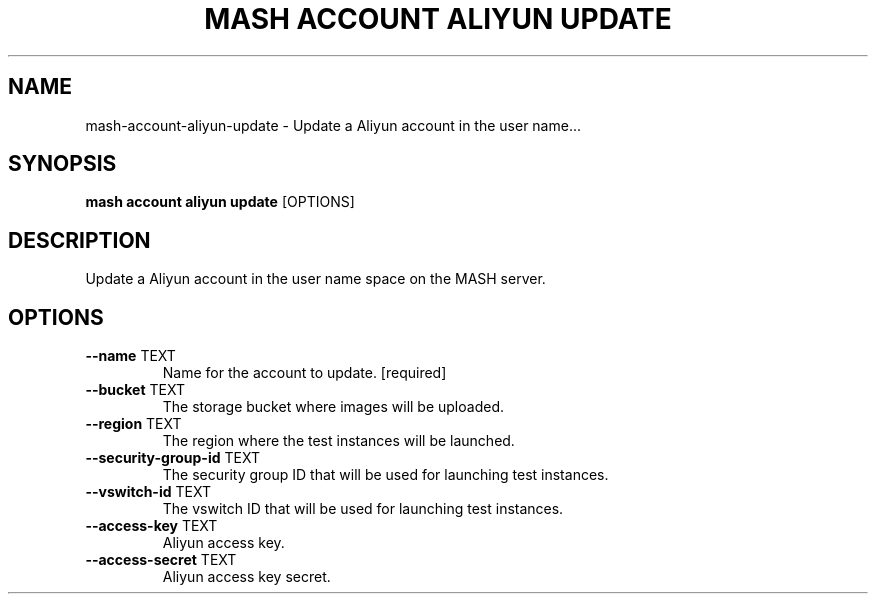 .TH "MASH ACCOUNT ALIYUN UPDATE" "1" "2025-05-19" "4.3.0" "mash account aliyun update Manual"
.SH NAME
mash\-account\-aliyun\-update \- Update a Aliyun account in the user name...
.SH SYNOPSIS
.B mash account aliyun update
[OPTIONS]
.SH DESCRIPTION
.PP
    Update a Aliyun account in the user name space on the MASH server.
    
.SH OPTIONS
.TP
\fB\-\-name\fP TEXT
Name for the account to update.  [required]
.TP
\fB\-\-bucket\fP TEXT
The storage bucket where images will be uploaded.
.TP
\fB\-\-region\fP TEXT
The region where the test instances will be launched.
.TP
\fB\-\-security\-group\-id\fP TEXT
The security group ID that will be used for launching test instances.
.TP
\fB\-\-vswitch\-id\fP TEXT
The vswitch ID that will be used for launching test instances.
.TP
\fB\-\-access\-key\fP TEXT
Aliyun access key.
.TP
\fB\-\-access\-secret\fP TEXT
Aliyun access key secret.
